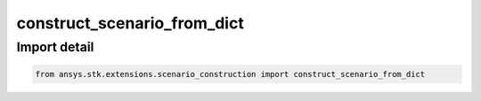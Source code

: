 construct_scenario_from_dict
============================

.. py:function:: construct_scenario_from_dict(root: STKObjectRoot, dict: dict) -> Scenario
    :canonical: ansys.stk.extensions.scenario_construction.construct_scenario_from_dict

    Create a scenario with sub-objects from a dictionary describing its structure.

    The dictionary represents a hierarchy of nodes, where each node has a type, a name, and children. The type
    is case insensitive and corresponds to the values in the STKObjectType enumeration.

    :Parameters:

        **root** : :obj:`~ansys.stk.core.stkobjects.STKObjectRoot`
        The STK object root.

        **dict** : :obj:`~dict`
        A dictionary describing the scenario to construct.


    :Returns:

        :obj:`~ansys.stk.core.stkobjects.Scenario`
        The newly created scenario.

    :Raises:

        :obj:`~RuntimeError`
        If the dictionary does not have the proper structure.

    :Examples:

      Construct a scenario with a place and a sensor attached to it:

      .. code-block:: python

        scenario = construct_scenario_from_dict(
            root,
            {
                "type": "Scenario",
                "name": "MyScenario",
                "children": [
                    {
                        "type": "Place",
                        "name": "MyPlace",
                        "children": [{"type": "Sensor", "name": "MySensor", "children": []}],
                    }
                ],
            },
        )

.. py:currentmodule:: construct_scenario_from_dict


Import detail
-------------

.. code-block:: python

    from ansys.stk.extensions.scenario_construction import construct_scenario_from_dict


